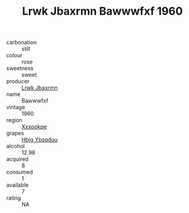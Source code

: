 :PROPERTIES:
:ID:                     9219817a-260d-49d4-b00a-24529ad07ef6
:END:
#+TITLE: Lrwk Jbaxrmn Bawwwfxf 1960

- carbonation :: still
- colour :: rose
- sweetness :: sweet
- producer :: [[id:a9621b95-966c-4319-8256-6168df5411b3][Lrwk Jbaxrmn]]
- name :: Bawwwfxf
- vintage :: 1960
- region :: [[id:e42b3c90-280e-4b26-a86f-d89b6ecbe8c1][Xxxookpe]]
- grapes :: [[id:61dd97ab-5b59-41cc-8789-767c5bc3a815][Hbjg Ybsqduu]]
- alcohol :: 12.98
- acquired :: 8
- consumed :: 1
- available :: 7
- rating :: NA


